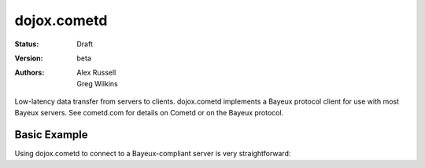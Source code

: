 .. _dojox/cometd:

dojox.cometd
============

:Status: Draft
:Version: beta
:Authors: Alex Russell, Greg Wilkins

Low-latency data transfer from servers to clients. dojox.cometd implements a
Bayeux protocol client for use with most Bayeux servers. See cometd.com for
details on Cometd or on the Bayeux protocol.

Basic Example
-------------

Using dojox.cometd to connect to a Bayeux-compliant server is very straightforward:

.. code-example ::

  As a simple example, we'll setup a chat room; we will subscribe to a channel and log any messages received.
  When you send a message it is published on this channel. You can open a couple browsers to and send messages
  back and forth to see this in action. Just enter your name and type a message and click send.

  .. js ::

    <script type="text/javascript">
    dojo.require("dijit.form.TextBox"); // Those widgets are only included to make the example look nice
    dojo.require("dijit.form.Button"); // Those widgets are only included to make the example look nice

    dojo.require("dojo.io.script");
    dojo.require("dojox.cometd");
    dojo.require("dojox.cometd.callbackPollTransport");
    dojo.addOnLoad(function(){
		dojox.cometd.init("http://cometd.dojocampus.org:9000/cometd");
		dojox.cometd.subscribe("/demo",function(message){
			console.log("received",message);
			dojo.byId("messageLog").
				appendChild(document.createElement("div")).
				appendChild(document.createTextNode(message.data.from + ": " + message.data.text));
		});
		dojo.connect(dojo.byId("send"),"onclick",function(){
			if (!dojo.byId("sendName").value.length || !dojo.byId("sendText").value.length) {
                                alert("Please enter some text");
                                return;
                        }
                        dojox.cometd.publish("/demo",{
			     from: dojo.byId("sendName").value,
			     text: dojo.byId("sendText").value
			});
		});
    });
    </script>

  The html is a just a simple form to enter you name and message to send

  .. html ::

    <div id="chatroom">
    	<div style="clear: both;"><label for="sendName" style="float: left; width: 100px; padding: 3px;">Name:</label> <input id="sendName" type="text" data-dojo-type="dijit.form.TextBox"></div>
    	<div style="clear: both;"><label for="sendText" style="float: left; width: 100px; padding: 3px;">Message:</label> <input id="sendText" type="text" data-dojo-type="dijit.form.TextBox"><button id="send" data-dojo-type="dijit.form.Button">Send Message</button></div>
    	<div id="messageLog"><strong>Messages:</strong></div>
    </div>

  .. css ::

    <style type="text/css">
      #messageLog {
        margin-top: 20px;
        padding: 5px;
        width: 400px;
      }
    </style>
